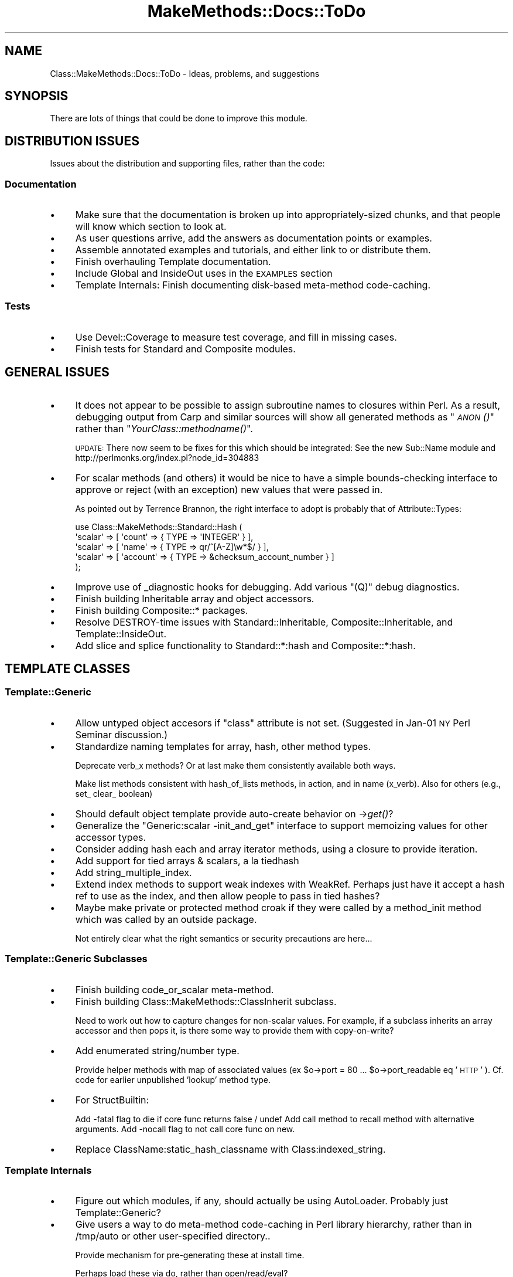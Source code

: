 .\" Automatically generated by Pod::Man 2.23 (Pod::Simple 3.14)
.\"
.\" Standard preamble:
.\" ========================================================================
.de Sp \" Vertical space (when we can't use .PP)
.if t .sp .5v
.if n .sp
..
.de Vb \" Begin verbatim text
.ft CW
.nf
.ne \\$1
..
.de Ve \" End verbatim text
.ft R
.fi
..
.\" Set up some character translations and predefined strings.  \*(-- will
.\" give an unbreakable dash, \*(PI will give pi, \*(L" will give a left
.\" double quote, and \*(R" will give a right double quote.  \*(C+ will
.\" give a nicer C++.  Capital omega is used to do unbreakable dashes and
.\" therefore won't be available.  \*(C` and \*(C' expand to `' in nroff,
.\" nothing in troff, for use with C<>.
.tr \(*W-
.ds C+ C\v'-.1v'\h'-1p'\s-2+\h'-1p'+\s0\v'.1v'\h'-1p'
.ie n \{\
.    ds -- \(*W-
.    ds PI pi
.    if (\n(.H=4u)&(1m=24u) .ds -- \(*W\h'-12u'\(*W\h'-12u'-\" diablo 10 pitch
.    if (\n(.H=4u)&(1m=20u) .ds -- \(*W\h'-12u'\(*W\h'-8u'-\"  diablo 12 pitch
.    ds L" ""
.    ds R" ""
.    ds C` ""
.    ds C' ""
'br\}
.el\{\
.    ds -- \|\(em\|
.    ds PI \(*p
.    ds L" ``
.    ds R" ''
'br\}
.\"
.\" Escape single quotes in literal strings from groff's Unicode transform.
.ie \n(.g .ds Aq \(aq
.el       .ds Aq '
.\"
.\" If the F register is turned on, we'll generate index entries on stderr for
.\" titles (.TH), headers (.SH), subsections (.SS), items (.Ip), and index
.\" entries marked with X<> in POD.  Of course, you'll have to process the
.\" output yourself in some meaningful fashion.
.ie \nF \{\
.    de IX
.    tm Index:\\$1\t\\n%\t"\\$2"
..
.    nr % 0
.    rr F
.\}
.el \{\
.    de IX
..
.\}
.\"
.\" Accent mark definitions (@(#)ms.acc 1.5 88/02/08 SMI; from UCB 4.2).
.\" Fear.  Run.  Save yourself.  No user-serviceable parts.
.    \" fudge factors for nroff and troff
.if n \{\
.    ds #H 0
.    ds #V .8m
.    ds #F .3m
.    ds #[ \f1
.    ds #] \fP
.\}
.if t \{\
.    ds #H ((1u-(\\\\n(.fu%2u))*.13m)
.    ds #V .6m
.    ds #F 0
.    ds #[ \&
.    ds #] \&
.\}
.    \" simple accents for nroff and troff
.if n \{\
.    ds ' \&
.    ds ` \&
.    ds ^ \&
.    ds , \&
.    ds ~ ~
.    ds /
.\}
.if t \{\
.    ds ' \\k:\h'-(\\n(.wu*8/10-\*(#H)'\'\h"|\\n:u"
.    ds ` \\k:\h'-(\\n(.wu*8/10-\*(#H)'\`\h'|\\n:u'
.    ds ^ \\k:\h'-(\\n(.wu*10/11-\*(#H)'^\h'|\\n:u'
.    ds , \\k:\h'-(\\n(.wu*8/10)',\h'|\\n:u'
.    ds ~ \\k:\h'-(\\n(.wu-\*(#H-.1m)'~\h'|\\n:u'
.    ds / \\k:\h'-(\\n(.wu*8/10-\*(#H)'\z\(sl\h'|\\n:u'
.\}
.    \" troff and (daisy-wheel) nroff accents
.ds : \\k:\h'-(\\n(.wu*8/10-\*(#H+.1m+\*(#F)'\v'-\*(#V'\z.\h'.2m+\*(#F'.\h'|\\n:u'\v'\*(#V'
.ds 8 \h'\*(#H'\(*b\h'-\*(#H'
.ds o \\k:\h'-(\\n(.wu+\w'\(de'u-\*(#H)/2u'\v'-.3n'\*(#[\z\(de\v'.3n'\h'|\\n:u'\*(#]
.ds d- \h'\*(#H'\(pd\h'-\w'~'u'\v'-.25m'\f2\(hy\fP\v'.25m'\h'-\*(#H'
.ds D- D\\k:\h'-\w'D'u'\v'-.11m'\z\(hy\v'.11m'\h'|\\n:u'
.ds th \*(#[\v'.3m'\s+1I\s-1\v'-.3m'\h'-(\w'I'u*2/3)'\s-1o\s+1\*(#]
.ds Th \*(#[\s+2I\s-2\h'-\w'I'u*3/5'\v'-.3m'o\v'.3m'\*(#]
.ds ae a\h'-(\w'a'u*4/10)'e
.ds Ae A\h'-(\w'A'u*4/10)'E
.    \" corrections for vroff
.if v .ds ~ \\k:\h'-(\\n(.wu*9/10-\*(#H)'\s-2\u~\d\s+2\h'|\\n:u'
.if v .ds ^ \\k:\h'-(\\n(.wu*10/11-\*(#H)'\v'-.4m'^\v'.4m'\h'|\\n:u'
.    \" for low resolution devices (crt and lpr)
.if \n(.H>23 .if \n(.V>19 \
\{\
.    ds : e
.    ds 8 ss
.    ds o a
.    ds d- d\h'-1'\(ga
.    ds D- D\h'-1'\(hy
.    ds th \o'bp'
.    ds Th \o'LP'
.    ds ae ae
.    ds Ae AE
.\}
.rm #[ #] #H #V #F C
.\" ========================================================================
.\"
.IX Title "MakeMethods::Docs::ToDo 3"
.TH MakeMethods::Docs::ToDo 3 "2004-09-07" "perl v5.12.4" "User Contributed Perl Documentation"
.\" For nroff, turn off justification.  Always turn off hyphenation; it makes
.\" way too many mistakes in technical documents.
.if n .ad l
.nh
.SH "NAME"
Class::MakeMethods::Docs::ToDo \- Ideas, problems, and suggestions
.SH "SYNOPSIS"
.IX Header "SYNOPSIS"
There are lots of things that could be done to improve this module.
.SH "DISTRIBUTION ISSUES"
.IX Header "DISTRIBUTION ISSUES"
Issues about the distribution and supporting files, rather than the code:
.SS "Documentation"
.IX Subsection "Documentation"
.IP "\(bu" 4
Make sure that the documentation is broken up into appropriately-sized
chunks, and that people will know which section to look at.
.IP "\(bu" 4
As user questions arrive, add the answers as documentation points or examples.
.IP "\(bu" 4
Assemble annotated examples and tutorials, and either link to or distribute them.
.IP "\(bu" 4
Finish overhauling Template documentation.
.IP "\(bu" 4
Include Global and InsideOut uses in the \s-1EXAMPLES\s0 section
.IP "\(bu" 4
Template Internals: Finish documenting disk-based meta-method code-caching.
.SS "Tests"
.IX Subsection "Tests"
.IP "\(bu" 4
Use Devel::Coverage to measure test coverage, and fill in missing
cases.
.IP "\(bu" 4
Finish tests for Standard and Composite modules.
.SH "GENERAL ISSUES"
.IX Header "GENERAL ISSUES"
.IP "\(bu" 4
It does not appear to be possible to assign subroutine names to
closures within Perl. As a result, debugging output from Carp and
similar sources will show all generated methods as \*(L"\s-1\fIANON\s0()\fR\*(R" rather
than \*(L"\fIYourClass::methodname()\fR\*(R".
.Sp
\&\s-1UPDATE:\s0 There now seem to be fixes for this which should be integrated: See the new Sub::Name module and http://perlmonks.org/index.pl?node_id=304883
.IP "\(bu" 4
For scalar methods (and others) it would be nice to have a simple
bounds-checking interface to approve or reject (with an exception)
new values that were passed in.
.Sp
As pointed out by Terrence Brannon, the right interface to
adopt is probably that of Attribute::Types:
.Sp
.Vb 5
\&  use Class::MakeMethods::Standard::Hash (
\&    \*(Aqscalar\*(Aq => [ \*(Aqcount\*(Aq => { TYPE => \*(AqINTEGER\*(Aq } ],
\&    \*(Aqscalar\*(Aq => [ \*(Aqname\*(Aq => { TYPE => qr/^[A\-Z]\ew*$/ } ],
\&    \*(Aqscalar\*(Aq => [ \*(Aqaccount\*(Aq => { TYPE => &checksum_account_number } ]
\&  );
.Ve
.IP "\(bu" 4
Improve use of _diagnostic hooks for debugging. Add various \*(L"(Q)\*(R"
debug diagnostics.
.IP "\(bu" 4
Finish building Inheritable array and object accessors.
.IP "\(bu" 4
Finish building Composite::* packages.
.IP "\(bu" 4
Resolve DESTROY-time issues with Standard::Inheritable, Composite::Inheritable, and Template::InsideOut.
.IP "\(bu" 4
Add slice and splice functionality to Standard::*:hash and Composite::*:hash.
.SH "TEMPLATE CLASSES"
.IX Header "TEMPLATE CLASSES"
.SS "Template::Generic"
.IX Subsection "Template::Generic"
.IP "\(bu" 4
Allow untyped object accesors if \f(CW\*(C`class\*(C'\fR attribute is not set.
(Suggested in Jan\-01 \s-1NY\s0 Perl Seminar discussion.)
.IP "\(bu" 4
Standardize naming templates for array, hash, other method types.
.Sp
Deprecate verb_x methods? Or at last make them consistently available both ways.
.Sp
Make list methods consistent with hash_of_lists methods, in action, and
in name (x_verb).  Also for others (e.g., set_ clear_ boolean)
.IP "\(bu" 4
Should default object template provide auto-create behavior on \->\fIget()\fR?
.IP "\(bu" 4
Generalize the \*(L"Generic:scalar \-init_and_get\*(R" interface to support 
memoizing values for other accessor types.
.IP "\(bu" 4
Consider adding hash each and array iterator methods, using a closure 
to provide iteration.
.IP "\(bu" 4
Add support for tied arrays & scalars, a la tiedhash
.IP "\(bu" 4
Add string_multiple_index.
.IP "\(bu" 4
Extend index methods to support weak indexes with WeakRef. Perhaps
just have it accept a hash ref to use as the index, and then allow
people to pass in tied hashes?
.IP "\(bu" 4
Maybe make private or protected method croak if they were called by a
method_init method which was called by an outside package.
.Sp
Not entirely clear what the right semantics or security precautions are here...
.SS "Template::Generic Subclasses"
.IX Subsection "Template::Generic Subclasses"
.IP "\(bu" 4
Finish building code_or_scalar meta-method.
.IP "\(bu" 4
Finish building Class::MakeMethods::ClassInherit subclass.
.Sp
Need to work out how to capture changes for non-scalar values. For
example, if a subclass inherits an array accessor and then pops
it, is there some way to provide them with copy-on-write?
.IP "\(bu" 4
Add enumerated string/number type.
.Sp
Provide helper methods with map of associated values (ex \f(CW$o\fR\->port
= 80 ... \f(CW$o\fR\->port_readable eq '\s-1HTTP\s0' ). Cf. code for earlier
unpublished 'lookup' method type.
.IP "\(bu" 4
For StructBuiltin:
.Sp
Add \-fatal flag to die if core func returns false / undef
Add call method to recall method with alternative arguments.
Add \-nocall flag to not call core func on new.
.IP "\(bu" 4
Replace ClassName:static_hash_classname with Class:indexed_string.
.SS "Template Internals"
.IX Subsection "Template Internals"
.IP "\(bu" 4
Figure out which modules, if any, should actually be using AutoLoader.
Probably just Template::Generic?
.IP "\(bu" 4
Give users a way to do meta-method code-caching in Perl library
hierarchy, rather than in /tmp/auto or other user-specified
directory..
.Sp
Provide mechanism for pre-generating these at install time.
.Sp
Perhaps load these via do, rather than open/read/eval?
.Sp
Perhaps pre-generate expanded libs with all of the \-imports resolved?
.IP "\(bu" 4
Support generating code files and loading them as needed.
.Sp
This would be similar to Class::Classgen, except that we'd do the
generation at run-time the first time it was required, rather than
in a separate pass.
.Sp
For example, given the following declaration:
.Sp
.Vb 2
\&  package Foo::Bar;
\&  Class::MakeMethods::Template::Hash\->import(\-codecache=>\*(Aqauto\*(Aq, scalar=>\*(Aqfoo\*(Aq);
.Ve
.Sp
We should be able to write out the following file:
.Sp
.Vb 11
\&  cat \*(Aqauto/Foo/Bar/methods\-line\-2.pl\*(Aq
\&  # NOTE: Generated for Foo::Bar by the Class::MakeMethods module.
\&  # Changes made here will be lost when Foo::Bar is modified.
\&  package Foo::Bar;
\&  sub foo {
\&    my $self = shift;
\&    if ( scalar @_ ) {
\&      $self\->{\*(Aqfoo\*(Aq} = shift();
\&    }
\&    $self\->{\*(Aqfoo\*(Aq}
\&  }
.Ve
.Sp
Then on subsequent uses, we can just re-load the generated code:
.Sp
.Vb 1
\&  require "auto/Foo/Bar/methods\-line\-2.pl";
.Ve
.Sp
To do this, we need to:
.RS 4
.IP "\(bu" 4
Provide an option to select this if desired; maybe ... 
import('\-cache' => 'auto/', ...)?
.IP "\(bu" 4
Figure out which directory we can/should write into.
.IP "\(bu" 4
Re-evaluate the textual code templates, without generating the
closures. Substitute in any _STATIC_ATTR_ values. Make other _ATTR_
values point to some public lookup table or package scalar.
.IP "\(bu" 4
Notice if the source file (or Class::MakeMethods modules) has
been updated more recently than the generated file.
.RE
.RS 4
.RE
.SH "SEE ALSO"
.IX Header "SEE ALSO"
See Class::MakeMethods for general information about this distribution.
